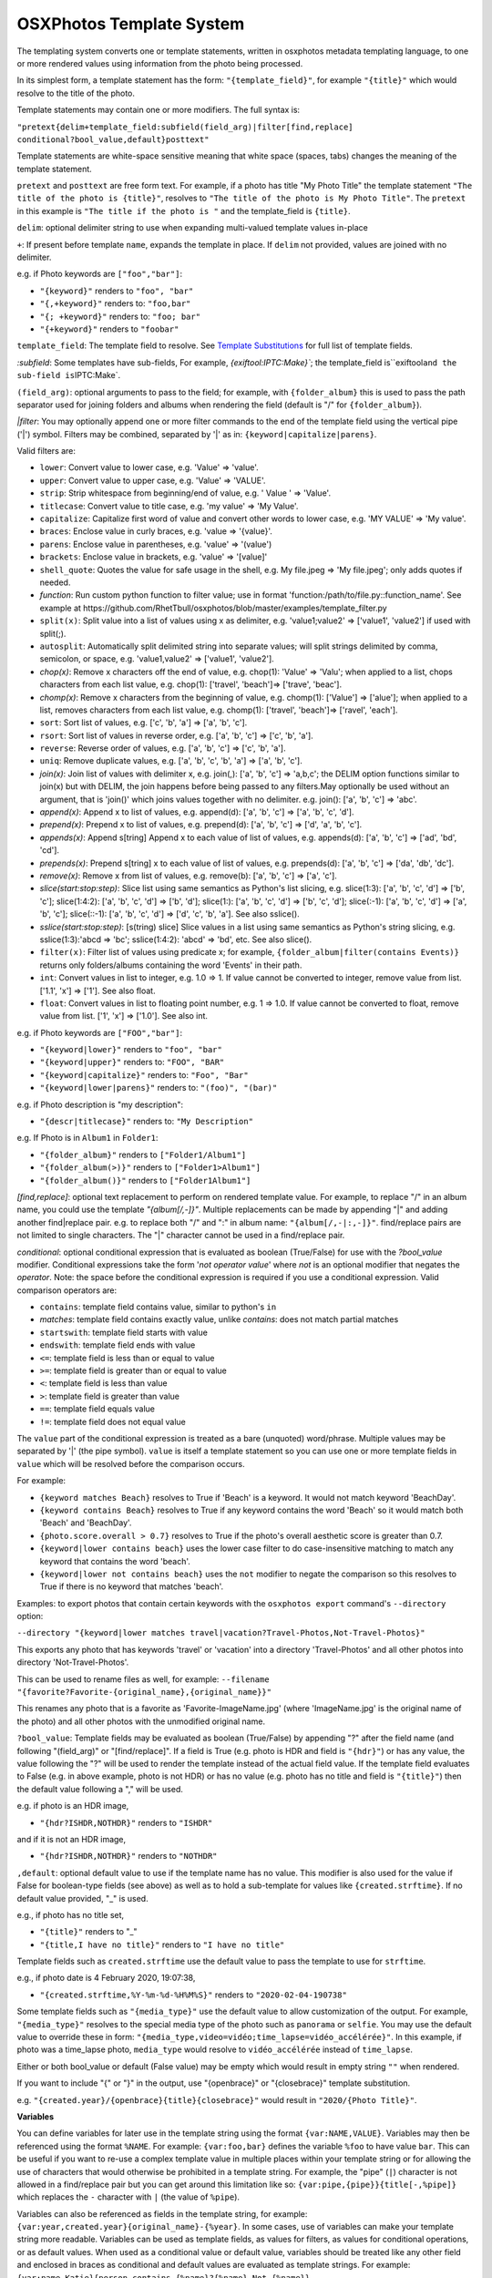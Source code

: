 
OSXPhotos Template System
=========================

The templating system converts one or template statements, written in osxphotos metadata templating language, to one or more rendered values using information from the photo being processed.

In its simplest form, a template statement has the form: ``"{template_field}"``\ , for example ``"{title}"`` which would resolve to the title of the photo.

Template statements may contain one or more modifiers.  The full syntax is:

``"pretext{delim+template_field:subfield(field_arg)|filter[find,replace] conditional?bool_value,default}posttext"``

Template statements are white-space sensitive meaning that white space (spaces, tabs) changes the meaning of the template statement.

``pretext`` and ``posttext`` are free form text.  For example, if a photo has title "My Photo Title" the template statement ``"The title of the photo is {title}"``\ , resolves to ``"The title of the photo is My Photo Title"``.  The ``pretext`` in this example is ``"The title if the photo is "`` and the template_field is ``{title}``.

``delim``\ : optional delimiter string to use when expanding multi-valued template values in-place

``+``\ : If present before template ``name``\ , expands the template in place.  If ``delim`` not provided, values are joined with no delimiter.

e.g. if Photo keywords are ``["foo","bar"]``\ :


* ``"{keyword}"`` renders to ``"foo", "bar"``
* ``"{,+keyword}"`` renders to: ``"foo,bar"``
* ``"{; +keyword}"`` renders to: ``"foo; bar"``
* ``"{+keyword}"`` renders to ``"foobar"``

``template_field``\ : The template field to resolve.  See `Template Substitutions <#template-substitutions>`_ for full list of template fields.

`:subfield`: Some templates have sub-fields, For example, `{exiftool:IPTC:Make}\ ``; the template_field is``\ exiftool\ ``and the sub-field is``\ IPTC:Make`.

``(field_arg)``\ : optional arguments to pass to the field; for example, with ``{folder_album}`` this is used to pass the path separator used for joining folders and albums when rendering the field (default is "/" for ``{folder_album}``\ ).

`|filter`: You may optionally append one or more filter commands to the end of the template field using the vertical pipe ('|') symbol.  Filters may be combined, separated by '|' as in: ``{keyword|capitalize|parens}``.

Valid filters are:


* ``lower``\ : Convert value to lower case, e.g. 'Value' => 'value'.
* ``upper``\ : Convert value to upper case, e.g. 'Value' => 'VALUE'.
* ``strip``\ : Strip whitespace from beginning/end of value, e.g. ' Value ' => 'Value'.
* ``titlecase``\ : Convert value to title case, e.g. 'my value' => 'My Value'.
* ``capitalize``\ : Capitalize first word of value and convert other words to lower case, e.g. 'MY VALUE' => 'My value'.
* ``braces``\ : Enclose value in curly braces, e.g. 'value => '{value}'.
* ``parens``\ : Enclose value in parentheses, e.g. 'value' => '(value')
* ``brackets``\ : Enclose value in brackets, e.g. 'value' => '[value]'
* ``shell_quote``\ : Quotes the value for safe usage in the shell, e.g. My file.jpeg => 'My file.jpeg'; only adds quotes if needed.
* `function`: Run custom python function to filter value; use in format 'function:/path/to/file.py::function_name'. See example at https://github.com/RhetTbull/osxphotos/blob/master/examples/template_filter.py
* ``split(x)``\ : Split value into a list of values using x as delimiter, e.g. 'value1;value2' => ['value1', 'value2'] if used with split(;).
* ``autosplit``\ : Automatically split delimited string into separate values; will split strings delimited by comma, semicolon, or space, e.g. 'value1,value2' => ['value1', 'value2'].
* `chop(x)`: Remove x characters off the end of value, e.g. chop(1): 'Value' => 'Valu'; when applied to a list, chops characters from each list value, e.g. chop(1): ['travel', 'beach']=> ['trave', 'beac'].
* `chomp(x)`: Remove x characters from the beginning of value, e.g. chomp(1): ['Value'] => ['alue']; when applied to a list, removes characters from each list value, e.g. chomp(1): ['travel', 'beach']=> ['ravel', 'each'].
* ``sort``\ : Sort list of values, e.g. ['c', 'b', 'a'] => ['a', 'b', 'c'].
* ``rsort``\ : Sort list of values in reverse order, e.g. ['a', 'b', 'c'] => ['c', 'b', 'a'].
* ``reverse``\ : Reverse order of values, e.g. ['a', 'b', 'c'] => ['c', 'b', 'a'].
* ``uniq``\ : Remove duplicate values, e.g. ['a', 'b', 'c', 'b', 'a'] => ['a', 'b', 'c'].
* `join(x)`: Join list of values with delimiter x, e.g. join(,): ['a', 'b', 'c'] => 'a,b,c'; the DELIM option functions similar to join(x) but with DELIM, the join happens before being passed to any filters.May optionally be used without an argument, that is 'join()' which joins values together with no delimiter. e.g. join(): ['a', 'b', 'c'] => 'abc'.
* `append(x)`: Append x to list of values, e.g. append(d): ['a', 'b', 'c'] => ['a', 'b', 'c', 'd'].
* `prepend(x)`: Prepend x to list of values, e.g. prepend(d): ['a', 'b', 'c'] => ['d', 'a', 'b', 'c'].
* `appends(x)`: Append s[tring] Append x to each value of list of values, e.g. appends(d): ['a', 'b', 'c'] => ['ad', 'bd', 'cd'].
* `prepends(x)`: Prepend s[tring] x to each value of list of values, e.g. prepends(d): ['a', 'b', 'c'] => ['da', 'db', 'dc'].
* `remove(x)`: Remove x from list of values, e.g. remove(b): ['a', 'b', 'c'] => ['a', 'c'].
* `slice(start:stop:step)`: Slice list using same semantics as Python's list slicing, e.g. slice(1:3): ['a', 'b', 'c', 'd'] => ['b', 'c']; slice(1:4:2): ['a', 'b', 'c', 'd'] => ['b', 'd']; slice(1:): ['a', 'b', 'c', 'd'] => ['b', 'c', 'd']; slice(:-1): ['a', 'b', 'c', 'd'] => ['a', 'b', 'c']; slice(::-1): ['a', 'b', 'c', 'd'] => ['d', 'c', 'b', 'a']. See also sslice().
* `sslice(start:stop:step)`: [s(tring) slice] Slice values in a list using same semantics as Python's string slicing, e.g. sslice(1:3):'abcd => 'bc'; sslice(1:4:2): 'abcd' => 'bd', etc. See also slice().
* ``filter(x)``\ : Filter list of values using predicate x; for example, ``{folder_album|filter(contains Events)}`` returns only folders/albums containing the word 'Events' in their path.
* ``int``\ : Convert values in list to integer, e.g. 1.0 => 1. If value cannot be converted to integer, remove value from list. ['1.1', 'x'] => ['1']. See also float.
* ``float``\ : Convert values in list to floating point number, e.g. 1 => 1.0. If value cannot be converted to float, remove value from list. ['1', 'x'] => ['1.0']. See also int.

e.g. if Photo keywords are ``["FOO","bar"]``\ :


* ``"{keyword|lower}"`` renders to ``"foo", "bar"``
* ``"{keyword|upper}"`` renders to: ``"FOO", "BAR"``
* ``"{keyword|capitalize}"`` renders to: ``"Foo", "Bar"``
* ``"{keyword|lower|parens}"`` renders to: ``"(foo)", "(bar)"``

e.g. if Photo description is "my description":


* ``"{descr|titlecase}"`` renders to: ``"My Description"``

e.g. If Photo is in ``Album1`` in ``Folder1``\ :


* ``"{folder_album}"`` renders to ``["Folder1/Album1"]``
* ``"{folder_album(>)}"`` renders to ``["Folder1>Album1"]``
* ``"{folder_album()}"`` renders to ``["Folder1Album1"]``

`[find,replace]`: optional text replacement to perform on rendered template value.  For example, to replace "/" in an album name, you could use the template `"{album[/,-]}"`.  Multiple replacements can be made by appending "|" and adding another find|replace pair.  e.g. to replace both "/" and ":" in album name: ``"{album[/,-|:,-]}"``.  find/replace pairs are not limited to single characters.  The "|" character cannot be used in a find/replace pair.

`conditional`: optional conditional expression that is evaluated as boolean (True/False) for use with the `?bool_value` modifier.  Conditional expressions take the form '`not operator value`' where `not` is an optional modifier that negates the `operator`.  Note: the space before the conditional expression is required if you use a conditional expression.  Valid comparison operators are:


* ``contains``\ : template field contains value, similar to python's ``in``
* `matches`: template field contains exactly value, unlike `contains`: does not match partial matches
* ``startswith``\ : template field starts with value
* ``endswith``\ : template field ends with value
* ``<=``\ : template field is less than or equal to value
* ``>=``\ : template field is greater than or equal to value
* ``<``\ : template field is less than value
* ``>``\ : template field is greater than value
* ``==``\ : template field equals value
* ``!=``\ : template field does not equal value

The ``value`` part of the conditional expression is treated as a bare (unquoted) word/phrase.  Multiple values may be separated by '|' (the pipe symbol).  ``value`` is itself a template statement so you can use one or more template fields in ``value`` which will be resolved before the comparison occurs.

For example:


* ``{keyword matches Beach}`` resolves to True if 'Beach' is a keyword. It would not match keyword 'BeachDay'.
* ``{keyword contains Beach}`` resolves to True if any keyword contains the word 'Beach' so it would match both 'Beach' and 'BeachDay'.
* ``{photo.score.overall > 0.7}`` resolves to True if the photo's overall aesthetic score is greater than 0.7.
* ``{keyword|lower contains beach}`` uses the lower case filter to do case-insensitive matching to match any keyword that contains the word 'beach'.
* ``{keyword|lower not contains beach}`` uses the ``not`` modifier to negate the comparison so this resolves to True if there is no keyword that matches 'beach'.

Examples: to export photos that contain certain keywords with the ``osxphotos export`` command's ``--directory`` option:

``--directory "{keyword|lower matches travel|vacation?Travel-Photos,Not-Travel-Photos}"``

This exports any photo that has keywords 'travel' or 'vacation' into a directory 'Travel-Photos' and all other photos into directory 'Not-Travel-Photos'.

This can be used to rename files as well, for example:
``--filename "{favorite?Favorite-{original_name},{original_name}}"``

This renames any photo that is a favorite as 'Favorite-ImageName.jpg' (where 'ImageName.jpg' is the original name of the photo) and all other photos with the unmodified original name.

``?bool_value``\ : Template fields may be evaluated as boolean (True/False) by appending "?" after the field name (and following "(field_arg)" or "[find/replace]".  If a field is True (e.g. photo is HDR and field is ``"{hdr}"``\ ) or has any value, the value following the "?" will be used to render the template instead of the actual field value.  If the template field evaluates to False (e.g. in above example, photo is not HDR) or has no value (e.g. photo has no title and field is ``"{title}"``\ ) then the default value following a "," will be used.  

e.g. if photo is an HDR image,


* ``"{hdr?ISHDR,NOTHDR}"`` renders to ``"ISHDR"``

and if it is not an HDR image,


* ``"{hdr?ISHDR,NOTHDR}"`` renders to ``"NOTHDR"``

``,default``\ : optional default value to use if the template name has no value.  This modifier is also used for the value if False for boolean-type fields (see above) as well as to hold a sub-template for values like ``{created.strftime}``.  If no default value provided, "_" is used.

e.g., if photo has no title set,


* ``"{title}"`` renders to "_"
* ``"{title,I have no title}"`` renders to ``"I have no title"``

Template fields such as ``created.strftime`` use the default value to pass the template to use for ``strftime``.  

e.g., if photo date is 4 February 2020, 19:07:38,


* ``"{created.strftime,%Y-%m-%d-%H%M%S}"`` renders to ``"2020-02-04-190738"``

Some template fields such as ``"{media_type}"`` use the default value to allow customization of the output. For example, ``"{media_type}"`` resolves to the special media type of the photo such as ``panorama`` or ``selfie``.  You may use the default value to override these in form: ``"{media_type,video=vidéo;time_lapse=vidéo_accélérée}"``. In this example, if photo was a time_lapse photo, ``media_type`` would resolve to ``vidéo_accélérée`` instead of ``time_lapse``.

Either or both bool_value or default (False value) may be empty which would result in empty string ``""`` when rendered.

If you want to include "{" or "}" in the output, use "{openbrace}" or "{closebrace}" template substitution.

e.g. ``"{created.year}/{openbrace}{title}{closebrace}"`` would result in ``"2020/{Photo Title}"``.

**Variables**

You can define variables for later use in the template string using the format ``{var:NAME,VALUE}``.  Variables may then be referenced using the format ``%NAME``. For example: ``{var:foo,bar}`` defines the variable ``%foo`` to have value ``bar``. This can be useful if you want to re-use a complex template value in multiple places within your template string or for allowing the use of characters that would otherwise be prohibited in a template string. For example, the "pipe" (\ ``|``\ ) character is not allowed in a find/replace pair but you can get around this limitation like so: ``{var:pipe,{pipe}}{title[-,%pipe]}`` which replaces the ``-`` character with ``|`` (the value of ``%pipe``\ ).  

Variables can also be referenced as fields in the template string, for example: ``{var:year,created.year}{original_name}-{%year}``. In some cases, use of variables can make your template string more readable.  Variables can be used as template fields, as values for filters, as values for conditional operations, or as default values.  When used as a conditional value or default value, variables should be treated like any other field and enclosed in braces as conditional and default values are evaluated as template strings. For example: ``{var:name,Katie}{person contains {%name}?{%name},Not-{%name}}``.

If you need to use a ``%`` (percent sign character), you can escape the percent sign by using ``%%``.  You can also use the ``{percent}`` template field where a template field is required. For example:

``{title[:,%%]}`` replaces the ``:`` with ``%`` and ``{title contains Foo?{title}{percent},{title}}`` adds ``%`` to the  title if it contains ``Foo``.

Template Substitutions
----------------------

.. list-table::
   :header-rows: 1

   * - Field
     - Description
   * - {name}
     - Current filename of the photo
   * - {original_name}
     - Photo's original filename when imported to Photos
   * - {title}
     - Title of the photo
   * - {descr}
     - Description of the photo
   * - {media_type}
     - Special media type resolved in this precedence: selfie, time_lapse, panorama, slow_mo, screenshot, portrait, live_photo, burst, photo, video. Defaults to 'photo' or 'video' if no special type. Customize one or more media types using format: '{media_type,video=vidéo;time_lapse=vidéo_accélérée}'
   * - {photo_or_video}
     - 'photo' or 'video' depending on what type the image is. To customize, use default value as in '{photo_or_video,photo=fotos;video=videos}'
   * - {hdr}
     - Photo is HDR?; True/False value, use in format '{hdr?VALUE_IF_TRUE,VALUE_IF_FALSE}'
   * - {edited}
     - True if photo has been edited (has adjustments), otherwise False; use in format '{edited?VALUE_IF_TRUE,VALUE_IF_FALSE}'
   * - {edited_version}
     - True if template is being rendered for the edited version of a photo, otherwise False.
   * - {favorite}
     - Photo has been marked as favorite?; True/False value, use in format '{favorite?VALUE_IF_TRUE,VALUE_IF_FALSE}'
   * - {created}
     - Photo's creation date in ISO format, e.g. '2020-03-22'
   * - {created.date}
     - Photo's creation date in ISO format, e.g. '2020-03-22'
   * - {created.year}
     - 4-digit year of photo creation time
   * - {created.yy}
     - 2-digit year of photo creation time
   * - {created.mm}
     - 2-digit month of the photo creation time (zero padded)
   * - {created.month}
     - Month name in user's locale of the photo creation time
   * - {created.mon}
     - Month abbreviation in the user's locale of the photo creation time
   * - {created.dd}
     - 2-digit day of the month (zero padded) of photo creation time
   * - {created.dow}
     - Day of week in user's locale of the photo creation time
   * - {created.doy}
     - 3-digit day of year (e.g Julian day) of photo creation time, starting from 1 (zero padded)
   * - {created.hour}
     - 2-digit hour of the photo creation time
   * - {created.min}
     - 2-digit minute of the photo creation time
   * - {created.sec}
     - 2-digit second of the photo creation time
   * - {created.strftime}
     - Apply strftime template to file creation date/time. Should be used in form {created.strftime,TEMPLATE} where TEMPLATE is a valid strftime template, e.g. {created.strftime,%Y-%U} would result in year-week number of year: '2020-23'. If used with no template will return null value. See https://strftime.org/ for help on strftime templates.
   * - {modified}
     - Photo's modification date in ISO format, e.g. '2020-03-22'; uses creation date if photo is not modified
   * - {modified.date}
     - Photo's modification date in ISO format, e.g. '2020-03-22'; uses creation date if photo is not modified
   * - {modified.year}
     - 4-digit year of photo modification time; uses creation date if photo is not modified
   * - {modified.yy}
     - 2-digit year of photo modification time; uses creation date if photo is not modified
   * - {modified.mm}
     - 2-digit month of the photo modification time (zero padded); uses creation date if photo is not modified
   * - {modified.month}
     - Month name in user's locale of the photo modification time; uses creation date if photo is not modified
   * - {modified.mon}
     - Month abbreviation in the user's locale of the photo modification time; uses creation date if photo is not modified
   * - {modified.dd}
     - 2-digit day of the month (zero padded) of the photo modification time; uses creation date if photo is not modified
   * - {modified.dow}
     - Day of week in user's locale of the photo modification time; uses creation date if photo is not modified
   * - {modified.doy}
     - 3-digit day of year (e.g Julian day) of photo modification time, starting from 1 (zero padded); uses creation date if photo is not modified
   * - {modified.hour}
     - 2-digit hour of the photo modification time; uses creation date if photo is not modified
   * - {modified.min}
     - 2-digit minute of the photo modification time; uses creation date if photo is not modified
   * - {modified.sec}
     - 2-digit second of the photo modification time; uses creation date if photo is not modified
   * - {modified.strftime}
     - Apply strftime template to file modification date/time. Should be used in form {modified.strftime,TEMPLATE} where TEMPLATE is a valid strftime template, e.g. {modified.strftime,%Y-%U} would result in year-week number of year: '2020-23'. If used with no template will return null value. Uses creation date if photo is not modified. See https://strftime.org/ for help on strftime templates.
   * - {today}
     - Current date in iso format, e.g. '2020-03-22'
   * - {today.date}
     - Current date in iso format, e.g. '2020-03-22'
   * - {today.year}
     - 4-digit year of current date
   * - {today.yy}
     - 2-digit year of current date
   * - {today.mm}
     - 2-digit month of the current date (zero padded)
   * - {today.month}
     - Month name in user's locale of the current date
   * - {today.mon}
     - Month abbreviation in the user's locale of the current date
   * - {today.dd}
     - 2-digit day of the month (zero padded) of current date
   * - {today.dow}
     - Day of week in user's locale of the current date
   * - {today.doy}
     - 3-digit day of year (e.g Julian day) of current date, starting from 1 (zero padded)
   * - {today.hour}
     - 2-digit hour of the current date
   * - {today.min}
     - 2-digit minute of the current date
   * - {today.sec}
     - 2-digit second of the current date
   * - {today.strftime}
     - Apply strftime template to current date/time. Should be used in form {today.strftime,TEMPLATE} where TEMPLATE is a valid strftime template, e.g. {today.strftime,%Y-%U} would result in year-week number of year: '2020-23'. If used with no template will return null value. See https://strftime.org/ for help on strftime templates.
   * - {place.name}
     - Place name from the photo's reverse geolocation data, as displayed in Photos
   * - {place.country_code}
     - The ISO country code from the photo's reverse geolocation data
   * - {place.name.country}
     - Country name from the photo's reverse geolocation data
   * - {place.name.state_province}
     - State or province name from the photo's reverse geolocation data
   * - {place.name.city}
     - City or locality name from the photo's reverse geolocation data
   * - {place.name.area_of_interest}
     - Area of interest name (e.g. landmark or public place) from the photo's reverse geolocation data
   * - {place.address}
     - Postal address from the photo's reverse geolocation data, e.g. '2007 18th St NW, Washington, DC 20009, United States'
   * - {place.address.street}
     - Street part of the postal address, e.g. '2007 18th St NW'
   * - {place.address.city}
     - City part of the postal address, e.g. 'Washington'
   * - {place.address.state_province}
     - State/province part of the postal address, e.g. 'DC'
   * - {place.address.postal_code}
     - Postal code part of the postal address, e.g. '20009'
   * - {place.address.country}
     - Country name of the postal address, e.g. 'United States'
   * - {place.address.country_code}
     - ISO country code of the postal address, e.g. 'US'
   * - {searchinfo.season}
     - Season of the year associated with a photo, e.g. 'Summer'; (Photos 5+ only, applied automatically by Photos' image categorization algorithms).
   * - {exif.camera_make}
     - Camera make from original photo's EXIF information as imported by Photos, e.g. 'Apple'
   * - {exif.camera_model}
     - Camera model from original photo's EXIF information as imported by Photos, e.g. 'iPhone 6s'
   * - {exif.lens_model}
     - Lens model from original photo's EXIF information as imported by Photos, e.g. 'iPhone 6s back camera 4.15mm f/2.2'
   * - {moment}
     - The moment title of the photo
   * - {uuid}
     - Photo's internal universally unique identifier (UUID) for the photo, a 36-character string unique to the photo, e.g. '128FB4C6-0B16-4E7D-9108-FB2E90DA1546'
   * - {shortuuid}
     - A shorter representation of photo's internal universally unique identifier (UUID) for the photo, a 22-character string unique to the photo, e.g. 'JYsxugP9UjetmCbBCHXcmu'
   * - {id}
     - A unique number for the photo based on its primary key in the Photos database. A sequential integer, e.g. 1, 2, 3...etc.  Each asset associated with a photo (e.g. an image and Live Photo preview) will share the same id. May be formatted using a python string format code. For example, to format as a 5-digit integer and pad with zeros, use '{id:05d}' which results in 00001, 00002, 00003...etc.
   * - {counter}
     - A sequential counter, starting at 0, that increments each time it is evaluated.To start counting at a value other than 0, append append '(starting_value)' to the field name.For example, to start counting at 1 instead of 0: '{counter(1)}'.May be formatted using a python string format code.For example, to format as a 5-digit integer and pad with zeros, use '{counter:05d(1)}'which results in 00001, 00002, 00003...etc.You may also specify a stop value which causes the counter to reset to the starting valuewhen the stop value is reached and a step size which causes the counter to increment bythe specified value instead of 1. Use the format '{counter(start,stop,step)}' where start,stop, and step are integers. For example, to count from 1 to 10 by 2, use '{counter(1,11,2)}'.Note that the counter stops counting when the stop value is reached and does not return thestop value. Start, stop, and step are optional and may be omitted. For example, to countfrom 0 by 2s, use '{counter(,,2)}'.You may create an arbitrary number of counters by appending a unique name to the field namepreceded by a period: '{counter.a}', '{counter.b}', etc. Each counter will have its own stateand will start at 0 and increment by 1 unless otherwise specified. Note: {counter} is not suitable for use with 'export' and '--update' as the counter associated with a photo may change between export sessions. See also {id}.
   * - {album_seq}
     - An integer, starting at 0, indicating the photo's index (sequence) in the containing album. Only valid when used in a '--filename' template and only when '{album}' or '{folder_album}' is used in the '--directory' template. For example '--directory "{folder_album}" --filename "{album\ *seq}*\ {original_name}"'. To start counting at a value other than 0, append append '(starting_value)' to the field name.  For example, to start counting at 1 instead of 0: '{album_seq(1)}'. May be formatted using a python string format code. For example, to format as a 5-digit integer and pad with zeros, use '{album_seq:05d}' which results in 00000, 00001, 00002...etc. To format while also using a starting value: '{album_seq:05d(1)}' which results in 0001, 00002...etc.This may result in incorrect sequences if you have duplicate albums with the same name; see also '{folder_album_seq}'.
   * - {folder_album_seq}
     - An integer, starting at 0, indicating the photo's index (sequence) in the containing album and folder path. Only valid when used in a '--filename' template and only when '{folder_album}' is used in the '--directory' template. For example '--directory "{folder_album}" --filename "{folder_album\ *seq}*\ {original_name}"'. To start counting at a value other than 0, append '(starting_value)' to the field name. For example, to start counting at 1 instead of 0: '{folder_album_seq(1)}' May be formatted using a python string format code. For example, to format as a 5-digit integer and pad with zeros, use '{folder_album_seq:05d}' which results in 00000, 00001, 00002...etc. To format while also using a starting value: '{folder_album_seq:05d(1)}' which results in 0001, 00002...etc.This may result in incorrect sequences if you have duplicate albums with the same name in the same folder; see also '{album_seq}'.
   * - {comma}
     - A comma: ','
   * - {semicolon}
     - A semicolon: ';'
   * - {questionmark}
     - A question mark: '?'
   * - {pipe}
     - A vertical pipe: '|'
   * - {openbrace}
     - An open brace: '{'
   * - {closebrace}
     - A close brace: '}'
   * - {openparens}
     - An open parentheses: '('
   * - {closeparens}
     - A close parentheses: ')'
   * - {openbracket}
     - An open bracket: '['
   * - {closebracket}
     - A close bracket: ']'
   * - {newline}
     - A newline: '\n'
   * - {lf}
     - A line feed: '\n', alias for {newline}
   * - {cr}
     - A carriage return: '\r'
   * - {crlf}
     - A carriage return + line feed: '\r\n'
   * - {tab}
     - :A tab: '\t'
   * - {osxphotos_version}
     - The osxphotos version, e.g. '0.61.0'
   * - {osxphotos_cmd_line}
     - The full command line used to run osxphotos
   * - {album}
     - Album(s) photo is contained in
   * - {folder_album}
     - Folder path + album photo is contained in. e.g. 'Folder/Subfolder/Album' or just 'Album' if no enclosing folder
   * - {project}
     - Project(s) photo is contained in (such as greeting cards, calendars, slideshows)
   * - {album_project}
     - Album(s) and project(s) photo is contained in; treats projects as regular albums
   * - {folder_album_project}
     - Folder path + album (includes projects as albums) photo is contained in. e.g. 'Folder/Subfolder/Album' or just 'Album' if no enclosing folder
   * - {keyword}
     - Keyword(s) assigned to photo
   * - {person}
     - Person(s) / face(s) in a photo
   * - {label}
     - Image categorization label associated with a photo (Photos 5+ only). Labels are added automatically by Photos using machine learning algorithms to categorize images. These are not the same as {keyword} which refers to the user-defined keywords/tags applied in Photos.
   * - {label_normalized}
     - All lower case version of 'label' (Photos 5+ only)
   * - {comment}
     - Comment(s) on shared Photos; format is 'Person name: comment text' (Photos 5+ only)
   * - {exiftool}
     - Format: '{exiftool:GROUP:TAGNAME}'; use exiftool (https://exiftool.org) to extract metadata, in form GROUP:TAGNAME, from image.  E.g. '{exiftool:EXIF:Make}' to get camera make, or {exiftool:IPTC:Keywords} to extract keywords. See https://exiftool.org/TagNames/ for list of valid tag names.  You must specify group (e.g. EXIF, IPTC, etc) as used in ``exiftool -G``. exiftool must be installed in the path to use this template.
   * - {searchinfo.holiday}
     - Holiday names associated with a photo, e.g. 'Christmas Day'; (Photos 5+ only, applied automatically by Photos' image categorization algorithms).
   * - {searchinfo.activity}
     - Activities associated with a photo, e.g. 'Sporting Event'; (Photos 5+ only, applied automatically by Photos' image categorization algorithms).
   * - {searchinfo.venue}
     - Venues associated with a photo, e.g. name of restaurant; (Photos 5+ only, applied automatically by Photos' image categorization algorithms).
   * - {searchinfo.venue_type}
     - Venue types associated with a photo, e.g. 'Restaurant'; (Photos 5+ only, applied automatically by Photos' image categorization algorithms).
   * - {photo}
     - Provides direct access to the PhotoInfo object for the photo. Must be used in format '{photo.property}' where 'property' represents a PhotoInfo property. For example: '{photo.favorite}' is the same as '{favorite}' and '{photo.place.name}' is the same as '{place.name}'. '{photo}' provides access to properties that are not available as separate template fields but it assumes some knowledge of the underlying PhotoInfo class.  See https://rhettbull.github.io/osxphotos/ for additional documentation on the PhotoInfo class.
   * - {detected_text}
     - List of text strings found in the image after performing text detection. Using '{detected_text}' will cause osxphotos to perform text detection on your photos using the built-in macOS text detection algorithms which will slow down your export. The results for each photo will be cached in the export database so that future exports with '--update' do not need to reprocess each photo. You may pass a confidence threshold value between 0.0 and 1.0 after a colon as in '{detected_text:0.5}'; The default confidence threshold is 0.75. '{detected_text}' works only on macOS Catalina (10.15) or later. Note: this feature is not the same thing as Live Text in macOS Monterey, which osxphotos does not yet support.
   * - {shell_quote}
     - Use in form '{shell_quote,TEMPLATE}'; quotes the rendered TEMPLATE value(s) for safe usage in the shell, e.g. My file.jpeg => 'My file.jpeg'; only adds quotes if needed.
   * - {strip}
     - Use in form '{strip,TEMPLATE}'; strips whitespace from begining and end of rendered TEMPLATE value(s).
   * - {format}
     - Use in form, '{format:TYPE:FORMAT,TEMPLATE}'; converts TEMPLATE value to TYPE then formats the value using Python string formatting codes specified by FORMAT; TYPE is one of: 'int', 'float', or 'str'. For example, '{format:float:.1f,{exiftool:EXIF:FocalLength}}' will format focal length to 1 decimal place (e.g. '100.0').
   * - {function}
     - Execute a python function from an external file and use return value as template substitution. Use in format: {function:file.py::function_name} where 'file.py' is the name of the python file and 'function_name' is the name of the function to call. The function will be passed the PhotoInfo object for the photo. See https://github.com/RhetTbull/osxphotos/blob/master/examples/template_function.py for an example of how to implement a template function.

